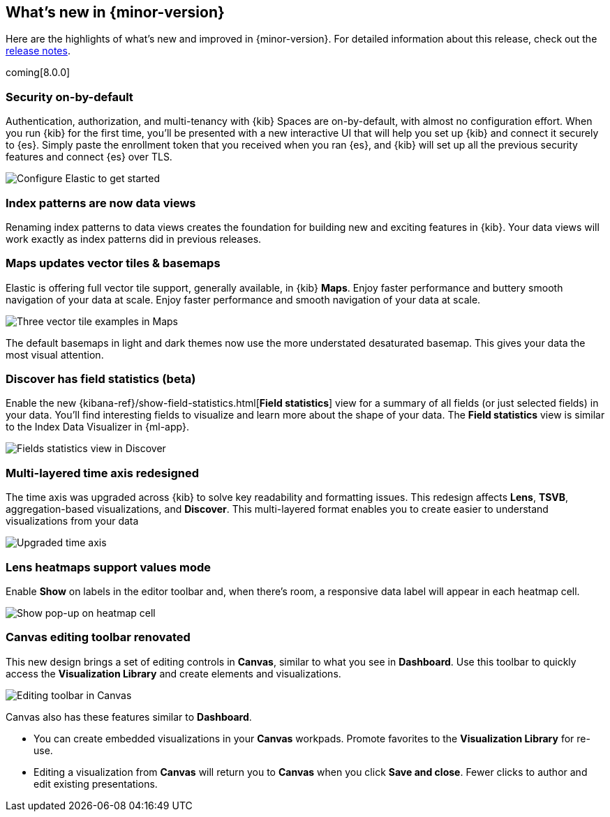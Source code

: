 [[whats-new]]
== What's new in {minor-version}

Here are the highlights of what's new and improved in {minor-version}.
For detailed information about this release,
check out the <<release-notes, release notes>>.

coming[8.0.0]

//NOTE: The notable-highlights tagged regions are re-used in the
//Installation and Upgrade Guide

// tag::notable-highlights[]

[float]
=== Security on-by-default

Authentication, authorization, and multi-tenancy
with {kib} Spaces are on-by-default, with almost no configuration effort.
When you run {kib} for the first time, you'll be presented with a new interactive
UI that will help you set up {kib} and connect it securely to {es}.
Simply paste the enrollment token that you received when you ran
{es}, and {kib} will set up all the previous security features
and connect {es} over TLS.

[role="screenshot"]
image::images/highlights-security.png[Configure Elastic to get started]


[float]
=== Index patterns are now data views
Renaming index patterns to data views creates the foundation for building
new and exciting features in {kib}. Your data views will work
exactly as index patterns did in previous releases.

[float]
=== Maps updates vector tiles & basemaps

Elastic is offering full vector tile support, generally available, in {kib} *Maps*.
Enjoy faster performance and buttery smooth navigation of your data at scale.
Enjoy faster performance and smooth navigation of your data at scale.

[role="screenshot"]
image::images/highlights-maps.png[Three vector tile examples in Maps]

The default basemaps in light and dark themes now use
the more understated desaturated basemap. This gives your data the most
visual attention.

[float]
=== Discover has field statistics (beta)

Enable the new {kibana-ref}/show-field-statistics.html[*Field statistics*] view
for a summary of all fields (or just selected fields) in your data.
You'll find interesting fields to visualize and learn more about the shape of your data.
The *Field statistics* view
is similar to the Index Data Visualizer in {ml-app}.

[role="screenshot"]
image::images/highlights-discover.gif[Fields statistics view in Discover]

[float]
=== Multi-layered time axis redesigned
The time axis was upgraded across {kib} to solve key readability and
formatting issues. This redesign affects *Lens*, *TSVB*,
aggregation-based visualizations, and *Discover*.
This multi-layered format enables you to create easier to understand visualizations from your data

[role="screenshot"]
image::images/highlights-time-axis.gif[Upgraded time axis]

[float]
=== Lens heatmaps support values mode

Enable *Show* on labels in the editor toolbar and,
when there’s room, a responsive data label will appear in each heatmap cell.

[role="screenshot"]
image::images/highlights-lens.png[Show pop-up on heatmap cell]

[float]
=== Canvas editing toolbar renovated
This new design brings a set of editing controls in *Canvas*,
similar to what you see in *Dashboard*.
Use this toolbar to quickly access the *Visualization Library* and
create elements and visualizations.

[role="screenshot"]
image::images/highlights-canvas.png[Editing toolbar in Canvas]

Canvas also has these features similar to *Dashboard*.

* You can create embedded visualizations in your *Canvas* workpads.
Promote favorites to the *Visualization Library* for re-use.

* Editing a visualization from *Canvas* will return you to *Canvas* when you
click *Save and close*. Fewer clicks to author
and edit existing presentations.



// end::notable-highlights[]
